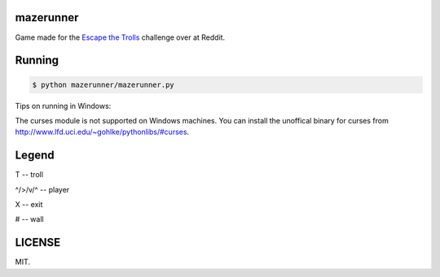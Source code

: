 ==========
mazerunner
==========

Game made for the `Escape the Trolls <https://www.reddit.com/r/dailyprogrammer/comments/4vrb8n/weekly_25_escape_the_trolls/>`_ challenge over at Reddit.

=======
Running
=======

.. code:: bash

    $ python mazerunner/mazerunner.py

Tips on running in Windows: 

The curses module is not supported on Windows machines. 
You can install the unoffical binary for curses from http://www.lfd.uci.edu/~gohlke/pythonlibs/#curses.   

======
Legend
======
T -- troll

^/>/v/^ -- player

X -- exit

# -- wall

=======
LICENSE
=======
MIT.

